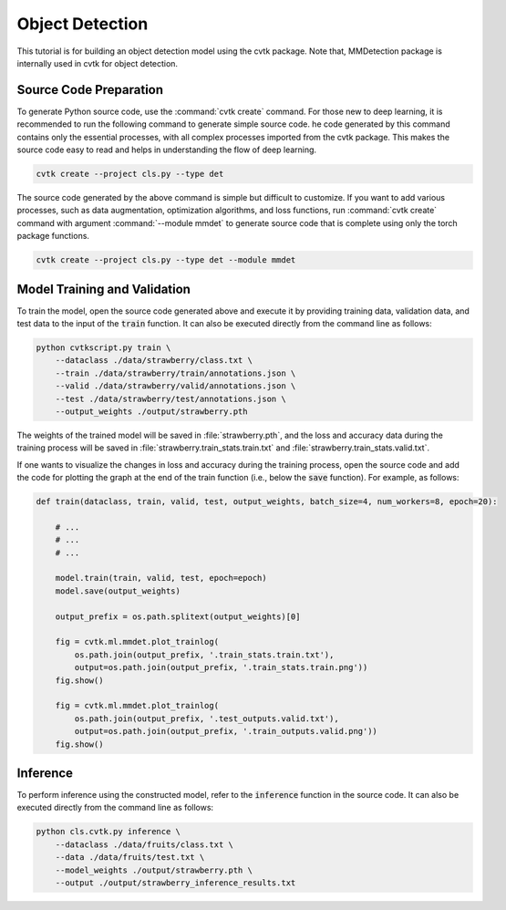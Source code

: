 Object Detection
################

This tutorial is for building an object detection model using the cvtk package.
Note that, MMDetection package is internally used in cvtk for object detection.

Source Code Preparation
***********************

To generate Python source code, use the :command:`cvtk create` command.
For those new to deep learning,
it is recommended to run the following command to generate simple source code.
he code generated by this command contains only the essential processes,
with all complex processes imported from the cvtk package.
This makes the source code easy to read and helps in understanding the flow of deep learning.


.. code-block:: sh
    
    cvtk create --project cls.py --type det


The source code generated by the above command is simple but difficult to customize.
If you want to add various processes,
such as data augmentation, optimization algorithms, and loss functions,
run :command:`cvtk create` command with argument :command:`--module mmdet` to generate source code
that is complete using only the torch package functions.


.. code-block:: sh
    
    cvtk create --project cls.py --type det --module mmdet




Model Training and Validation
*****************************

To train the model,
open the source code generated above and execute it
by providing training data, validation data,
and test data to the input of the :code:`train` function.
It can also be executed directly from the command line as follows:



.. code-block:: sh

    python cvtkscript.py train \
        --dataclass ./data/strawberry/class.txt \
        --train ./data/strawberry/train/annotations.json \
        --valid ./data/strawberry/valid/annotations.json \
        --test ./data/strawberry/test/annotations.json \
        --output_weights ./output/strawberry.pth


The weights of the trained model will be saved in :file:`strawberry.pth`,
and the loss and accuracy data during the training process
will be saved in :file:`strawberry.train_stats.train.txt` and  :file:`strawberry.train_stats.valid.txt`.


If one wants to visualize the changes in loss and accuracy during the training process,
open the source code and add the code for plotting the graph
at the end of the train function (i.e., below the :code:`save` function).
For example, as follows:


.. code-block:: py

    def train(dataclass, train, valid, test, output_weights, batch_size=4, num_workers=8, epoch=20):
        
        # ...
        # ...
        # ...

        model.train(train, valid, test, epoch=epoch)
        model.save(output_weights)
        
        output_prefix = os.path.splitext(output_weights)[0]
        
        fig = cvtk.ml.mmdet.plot_trainlog(
            os.path.join(output_prefix, '.train_stats.train.txt'),
            output=os.path.join(output_prefix, '.train_stats.train.png'))
        fig.show()

        fig = cvtk.ml.mmdet.plot_trainlog(
            os.path.join(output_prefix, '.test_outputs.valid.txt'),
            output=os.path.join(output_prefix, '.train_outputs.valid.png'))
        fig.show()



Inference
*********

To perform inference using the constructed model,
refer to the :code:`inference` function in the source code.
It can also be executed directly from the command line as follows:


.. code-block:: sh

    python cls.cvtk.py inference \
        --dataclass ./data/fruits/class.txt \
        --data ./data/fruits/test.txt \
        --model_weights ./output/strawberry.pth \
        --output ./output/strawberry_inference_results.txt


